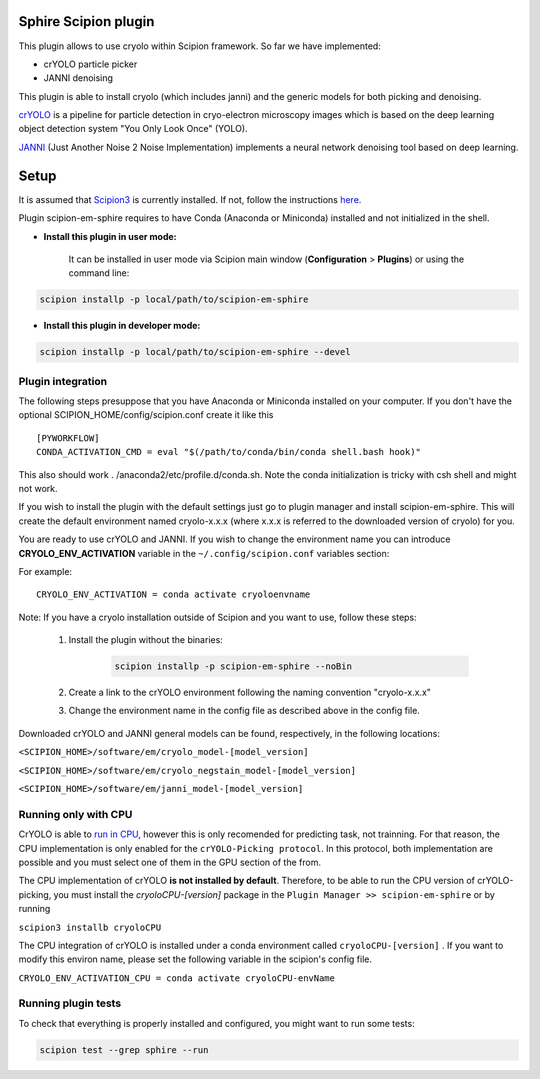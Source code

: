 Sphire Scipion plugin
=====================

This plugin allows to use cryolo within Scipion framework.
So far we have implemented:

- crYOLO particle picker
- JANNI denoising

This plugin is able to install cryolo (which includes janni) and the generic models for both picking
and denoising.

`crYOLO`_ is a pipeline for particle detection in cryo-electron
microscopy images which is based on the deep learning object detection system "You Only Look Once" (YOLO).

`JANNI`_ (Just Another Noise 2 Noise Implementation) implements a neural network denoising tool based on
deep learning.

Setup
=====

It is assumed that `Scipion3`_ is currently installed. If not, follow the instructions `here`_.

Plugin scipion-em-sphire requires to have Conda (Anaconda or Miniconda) installed and not initialized in
the shell.

- **Install this plugin in user mode:**

    It can be installed in user mode via Scipion main window (**Configuration** >
    **Plugins**) or using the command line:

.. code-block::

    scipion installp -p local/path/to/scipion-em-sphire

- **Install this plugin in developer mode:**

.. code-block::

    scipion installp -p local/path/to/scipion-em-sphire --devel


Plugin integration
------------------

The following steps presuppose that you have Anaconda or Miniconda installed on
your computer.
If you don't have the optional SCIPION_HOME/config/scipion.conf create it like this

::

 [PYWORKFLOW]
 CONDA_ACTIVATION_CMD = eval "$(/path/to/conda/bin/conda shell.bash hook)"
 
 
This also should work . /anaconda2/etc/profile.d/conda.sh. Note the conda initialization is tricky with csh shell and might not work.
 
If you wish to install the plugin with the default settings just go to plugin
manager and install scipion-em-sphire. This will create the default environment
named cryolo-x.x.x (where x.x.x is referred to the downloaded version of cryolo) for you.

You are ready to use crYOLO and JANNI.
If you wish to change the environment name you can introduce
**CRYOLO_ENV_ACTIVATION** variable in the ``~/.config/scipion.conf`` variables section:

For example:
::

 CRYOLO_ENV_ACTIVATION = conda activate cryoloenvname

Note: If you have a cryolo installation outside of Scipion and you want to use,
follow these steps:
    1. Install the plugin without the binaries:

        .. code-block::

            scipion installp -p scipion-em-sphire --noBin

    2. Create a link to the crYOLO environment following the naming convention "cryolo-x.x.x"

    3. Change the environment name in the config file as described above in the config file.


Downloaded crYOLO and JANNI general models can be found, respectively, in the following locations:

``<SCIPION_HOME>/software/em/cryolo_model-[model_version]``

``<SCIPION_HOME>/software/em/cryolo_negstain_model-[model_version]``

``<SCIPION_HOME>/software/em/janni_model-[model_version]``

Running only with CPU
---------------------
CrYOLO is able to `run in CPU <http://sphire.mpg.de/wiki/doku.php?id=downloads:cryolo_1&redirect=1#run_it_on_the_cpu>`_, however this is only recomended for predicting task, not trainning. For that reason, the CPU implementation is only enabled for the ``crYOLO-Picking protocol``. In this protocol, both implementation are possible and you must select one of them in the GPU section of the from.

The CPU implementation of crYOLO **is not installed by default**. Therefore, to be able to run the CPU version of crYOLO-picking, you must install the `cryoloCPU-[version]` package in the ``Plugin Manager >> scipion-em-sphire`` or by running

``scipion3 installb cryoloCPU``

The CPU integration of crYOLO is installed under a conda environment called ``cryoloCPU-[version]`` . If you want to modify this environ name, please set the following variable in the scipion's config file.

``CRYOLO_ENV_ACTIVATION_CPU = conda activate cryoloCPU-envName``

Running plugin tests
--------------------
To check that everything is properly installed and configured, you might want
to run some tests:

.. code-block::

   scipion test --grep sphire --run
   
   
.. _crYOLO: https://cryolo.readthedocs.io/en/latest/

.. _JANNI: https://sphire.mpg.de/wiki/doku.php?id=janni

.. _Scipion3: http://scipion.i2pc.es/

.. _here: https://scipion-em.github.io/docs/docs/scipion-modes/how-to-install.html

.. _install: https://scipion-em.github.io/docs/release-3.0.0/docs/scipion-modes/install-from-sources#step-4-installing-xmipp3-and-other-em-plugins

.. _GitHub: https://scipion-em.github.io/docs/docs/scipion-modes/install-from-sources#from-github
   
